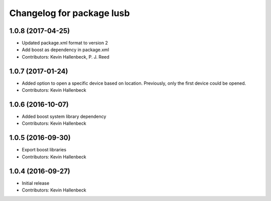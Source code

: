^^^^^^^^^^^^^^^^^^^^^^^^^^
Changelog for package lusb
^^^^^^^^^^^^^^^^^^^^^^^^^^

1.0.8 (2017-04-25)
------------------
* Updated package.xml format to version 2
* Add boost as dependency in package.xml
* Contributors: Kevin Hallenbeck, P. J. Reed

1.0.7 (2017-01-24)
------------------
* Added option to open a specific device based on location. Previously, only the first device could be opened.
* Contributors: Kevin Hallenbeck

1.0.6 (2016-10-07)
------------------
* Added boost system library dependency
* Contributors: Kevin Hallenbeck

1.0.5 (2016-09-30)
------------------
* Export boost libraries
* Contributors: Kevin Hallenbeck

1.0.4 (2016-09-27)
------------------
* Initial release
* Contributors: Kevin Hallenbeck
